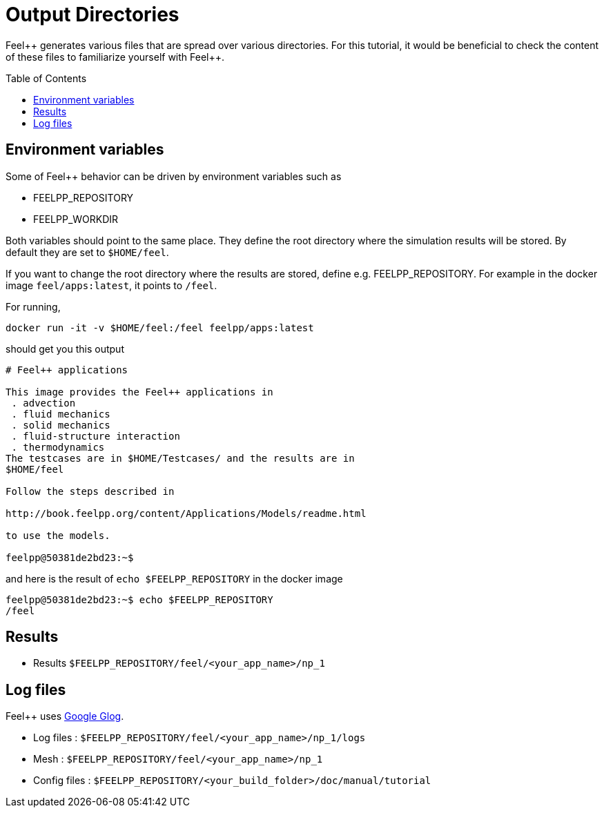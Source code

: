 = Output Directories
:toc:
:toc-placement: macro

Feel{plus}+ generates various files that are spread over various directories.
For this tutorial, it would be beneficial to check the content of these files
to familiarize yourself with Feel{plus}+. 

toc::[]

== Environment variables

Some of Feel++ behavior can be driven by environment variables such as

 * FEELPP_REPOSITORY
 * FEELPP_WORKDIR

Both variables should point to the same place. They define the root directory where the simulation results will be stored. By default they are set to `$HOME/feel`. 

If you want to change the root directory where the results are stored, define e.g. FEELPP_REPOSITORY. For example in the docker image `feel/apps:latest`, it points to `/feel`.

For running,
[source,shell]
----
docker run -it -v $HOME/feel:/feel feelpp/apps:latest
----
should get you this output
[source,shell]
----
# Feel++ applications

This image provides the Feel++ applications in
 . advection
 . fluid mechanics
 . solid mechanics
 . fluid-structure interaction
 . thermodynamics
The testcases are in $HOME/Testcases/ and the results are in
$HOME/feel

Follow the steps described in

http://book.feelpp.org/content/Applications/Models/readme.html

to use the models.

feelpp@50381de2bd23:~$ 
----

and here is the result of `echo $FEELPP_REPOSITORY` in the docker image
[source,shell]
----
feelpp@50381de2bd23:~$ echo $FEELPP_REPOSITORY 
/feel
----

== Results

- Results `$FEELPP_REPOSITORY/feel/<your_app_name>/np_1`

== Log files

Feel++ uses https://github.com/google/glog[Google Glog].  

  
- Log files : `$FEELPP_REPOSITORY/feel/<your_app_name>/np_1/logs` 

-  Mesh : `$FEELPP_REPOSITORY/feel/<your_app_name>/np_1`   

- Config files : `$FEELPP_REPOSITORY/<your_build_folder>/doc/manual/tutorial`
